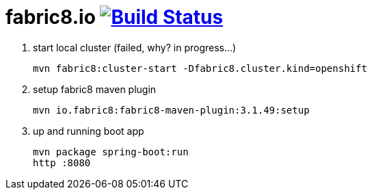 = fabric8.io image:https://travis-ci.org/daggerok/fabric8.svg?branch=master["Build Status", link="https://travis-ci.org/daggerok/fabric8"]

3. start local cluster (failed, why? in progress...)
[source,bash]
mvn fabric8:cluster-start -Dfabric8.cluster.kind=openshift

2. setup fabric8 maven plugin
[source,bash]
mvn io.fabric8:fabric8-maven-plugin:3.1.49:setup

1. up and running boot app
[source,bash]
mvn package spring-boot:run
http :8080
